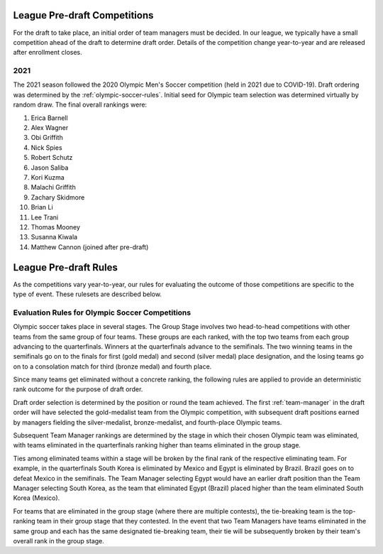 .. _predraft:

League Pre-draft Competitions
=============================
For the draft to take place, an initial order of team managers must be decided. In our
league, we typically have a small competition ahead of the draft to determine draft order.
Details of the competition change year-to-year and are released after enrollment closes.

2021
----
The 2021 season followed the 2020 Olympic Men's Soccer competition (held in 2021 due to
COVID-19). Draft ordering was determined by the :ref:`olympic-soccer-rules`. Initial seed
for Olympic team selection was determined virtually by random draw. The final overall
rankings were:

#. Erica Barnell
#. Alex Wagner
#. Obi Griffith
#. Nick Spies
#. Robert Schutz
#. Jason Saliba
#. Kori Kuzma
#. Malachi Griffith
#. Zachary Skidmore
#. Brian Li
#. Lee Trani
#. Thomas Mooney
#. Susanna Kiwala
#. Matthew Cannon (joined after pre-draft)

League Pre-draft Rules
======================
As the competitions vary year-to-year, our rules for evaluating the outcome of those
competitions are specific to the type of event. These rulesets are described below.

.. _olympic-soccer-rules:

Evaluation Rules for Olympic Soccer Competitions
------------------------------------------------

Olympic soccer takes place in several stages. The Group Stage involves two head-to-head
competitions with other teams from the same group of four teams. These groups are each
ranked, with the top two teams from each group advancing to the quarterfinals. Winners
at the quarterfinals advance to the semifinals. The two winning teams in the semifinals go
on to the finals for first (gold medal) and second (silver medal) place designation, and
the losing teams go on to a consolation match for third (bronze medal) and fourth place.

Since many teams get eliminated without a concrete ranking, the following rules are
applied to provide an deterministic rank outcome for the purpose of draft order.

Draft order selection is determined by the position or round the team achieved. The first
:ref:`team-manager` in the draft order will have selected the gold-medalist team from the
Olympic competition, with subsequent draft positions earned by managers fielding the
silver-medalist, bronze-medalist, and fourth-place Olympic teams.

Subsequent Team Manager rankings are determined by the stage in which their chosen
Olympic team was eliminated, with teams eliminated in the quarterfinals ranking higher
than teams eliminated in the group stage.

Ties among eliminated teams within a stage will be broken by the final rank of the
respective eliminating team. For example, in the quarterfinals South Korea is eliminated
by Mexico and Egypt is eliminated by Brazil. Brazil goes on to defeat Mexico in the
semifinals. The Team Manager selecting Egypt would have an earlier draft position than
the Team Manager selecting South Korea, as the team that eliminated Egypt (Brazil)
placed higher than the team eliminated South Korea (Mexico).

For teams that are eliminated in the group stage (where there are multiple contests), the
tie-breaking team is the top-ranking team in their group stage that they contested. In the
event that two Team Managers have teams eliminated in the same group and each has the same
designated tie-breaking team, their tie will be subsequently broken by their team's
overall rank in the group stage.
